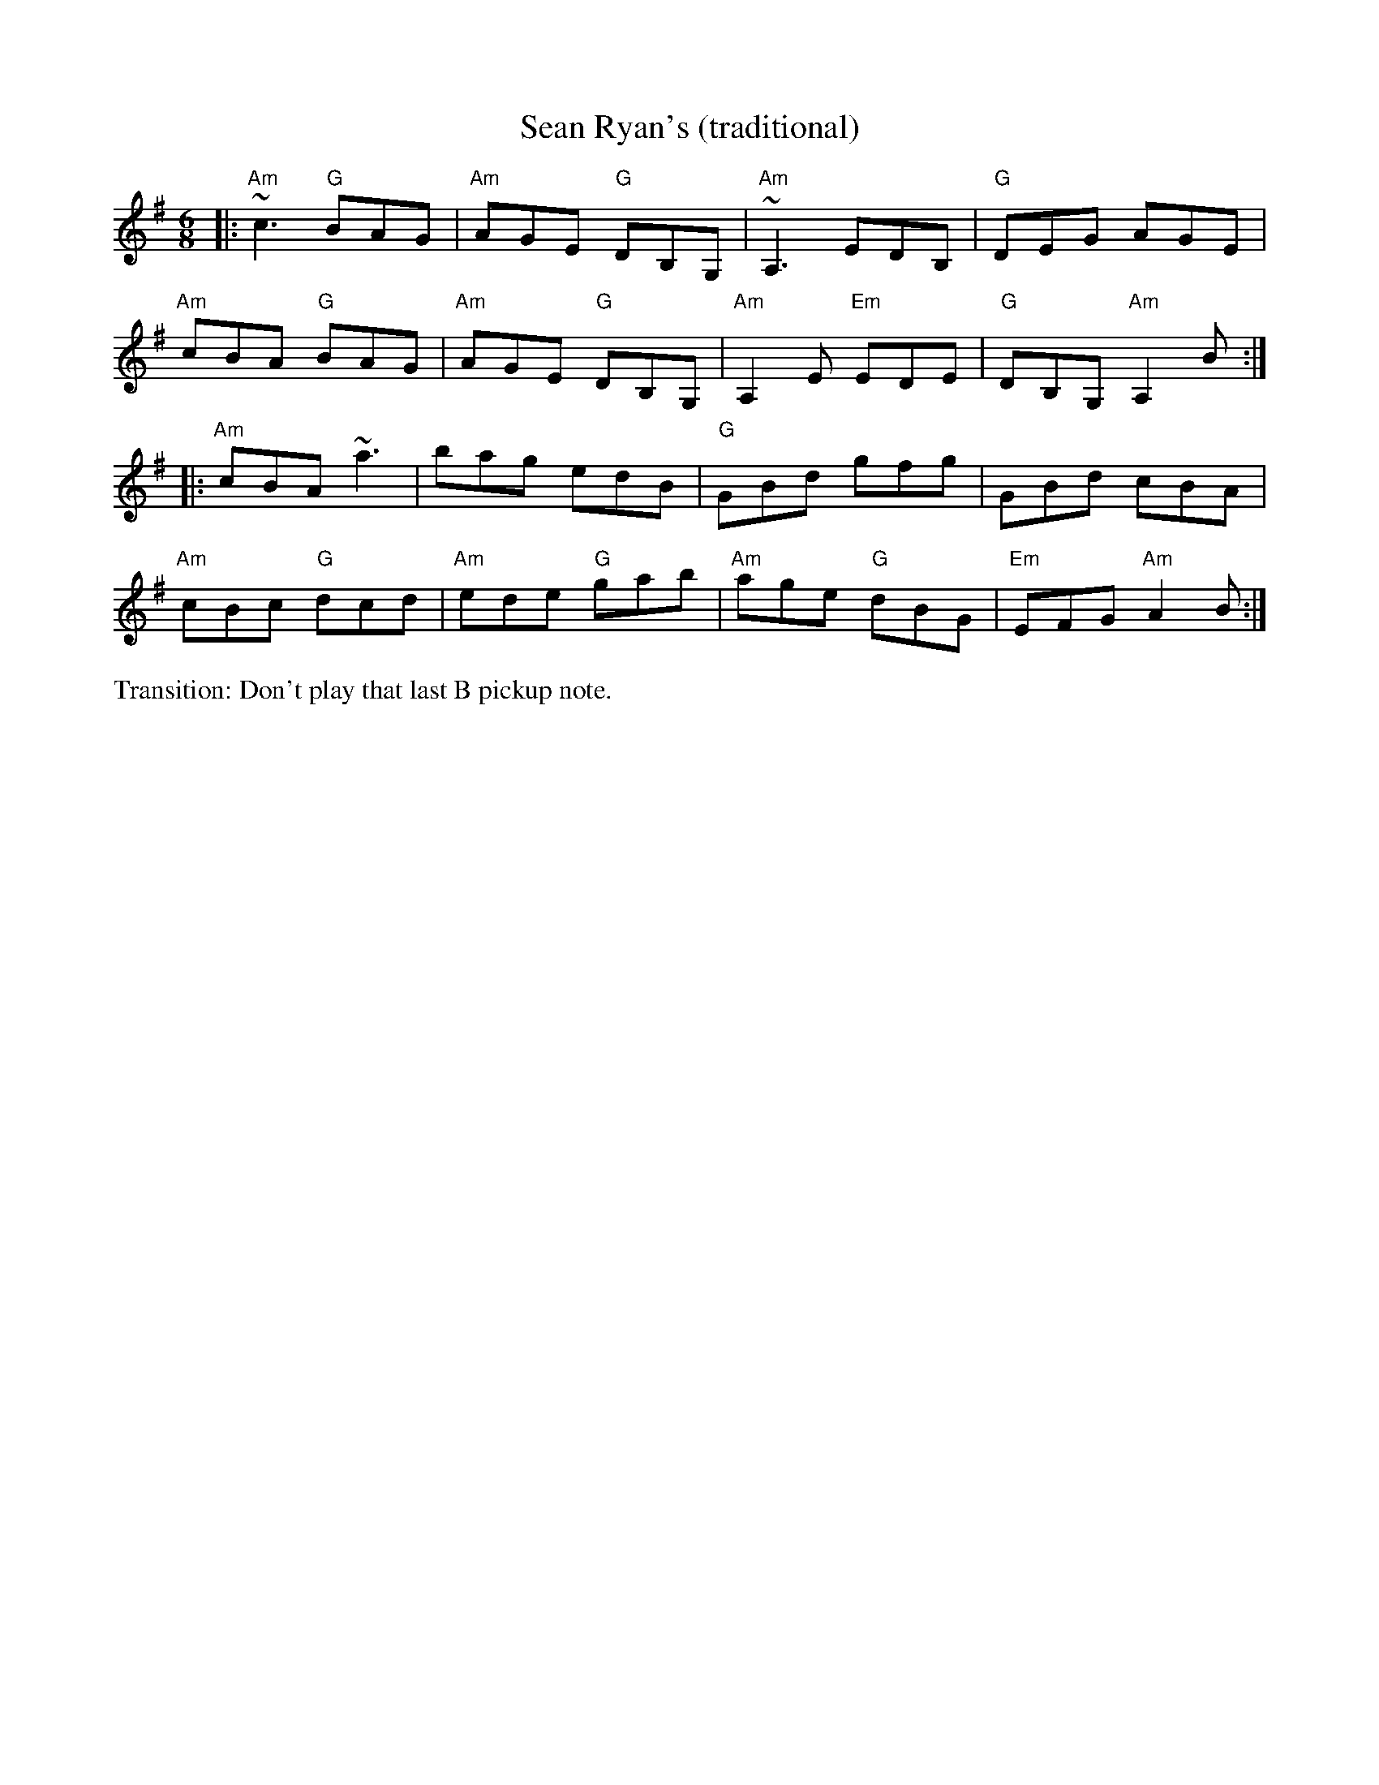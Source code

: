 X: 3
T: Sean Ryan's (traditional)
M: 6/8
L: 1/8
R: jig
K: Ador
|:\
"Am"~c3 "G"BAG | "Am"AGE "G"DB,G, | "Am"~A,3 EDB, | "G"DEG AGE |
"Am"cBA "G"BAG | "Am"AGE "G"DB,G, | "Am"A,2 E "Em"EDE | "G"DB,G, "Am"A,2 B :|
|:\
"Am"cBA ~a3 | bag edB | "G"GBd gfg | GBd cBA |
"Am"cBc "G"dcd | "Am"ede "G"gab | "Am"age "G"dBG | "Em"EFG "Am"A2 B :|
%%text Transition: Don't play that last B pickup note.
